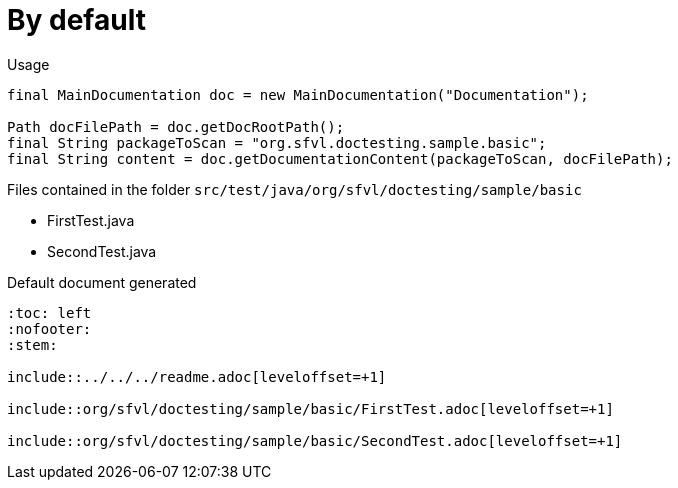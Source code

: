 ifndef::ROOT_PATH[:ROOT_PATH: ../../../..]

[#org_sfvl_doctesting_writer_maindocumentationtest_by_default]
= By default


.Usage
[source, java, indent=0]
----
        final MainDocumentation doc = new MainDocumentation("Documentation");

        Path docFilePath = doc.getDocRootPath();
        final String packageToScan = "org.sfvl.doctesting.sample.basic";
        final String content = doc.getDocumentationContent(packageToScan, docFilePath);

----
.Files contained in the folder `src/test/java/org/sfvl/doctesting/sample/basic`
* FirstTest.java
* SecondTest.java

.Default document generated
----
:toc: left
:nofooter:
:stem:

\include::../../../readme.adoc[leveloffset=+1]

\include::org/sfvl/doctesting/sample/basic/FirstTest.adoc[leveloffset=+1]

\include::org/sfvl/doctesting/sample/basic/SecondTest.adoc[leveloffset=+1]
----